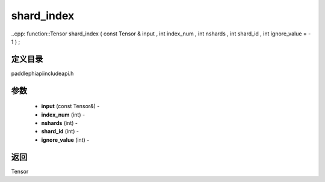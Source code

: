 .. _cn_api_paddle_experimental_shard_index:

shard_index
-------------------------------

..cpp: function::Tensor shard_index ( const Tensor & input , int index_num , int nshards , int shard_id , int ignore_value = - 1 ) ;

定义目录
:::::::::::::::::::::
paddle\phi\api\include\api.h

参数
:::::::::::::::::::::
	- **input** (const Tensor&) - 
	- **index_num** (int) - 
	- **nshards** (int) - 
	- **shard_id** (int) - 
	- **ignore_value** (int) - 



返回
:::::::::::::::::::::
Tensor
